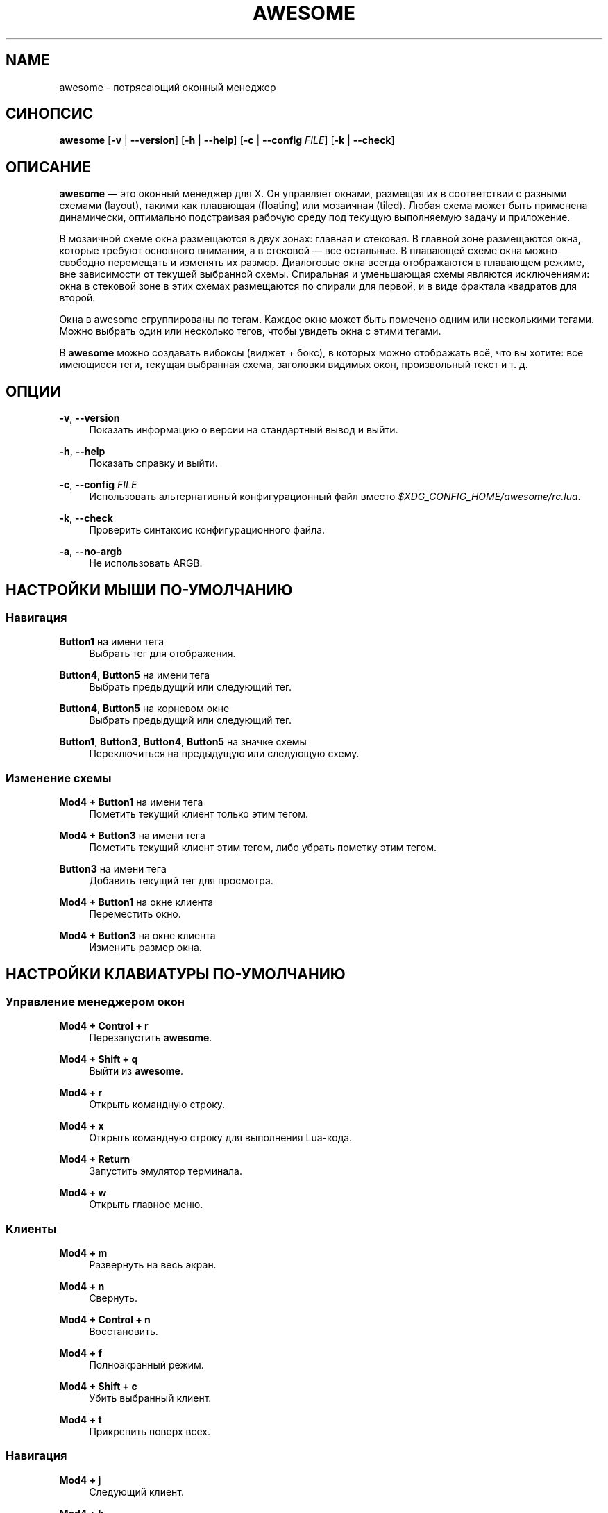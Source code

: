'\" t
.\"     Title: awesome
.\"    Author: [FIXME: author] [see http://docbook.sf.net/el/author]
.\" Generator: DocBook XSL Stylesheets v1.78.1 <http://docbook.sf.net/>
.\"      Date: 09/22/2015
.\"    Manual: \ \&
.\"    Source: \ \&
.\"  Language: English
.\"
.TH "AWESOME" "1" "09/22/2015" "\ \&" "\ \&"
.\" -----------------------------------------------------------------
.\" * Define some portability stuff
.\" -----------------------------------------------------------------
.\" ~~~~~~~~~~~~~~~~~~~~~~~~~~~~~~~~~~~~~~~~~~~~~~~~~~~~~~~~~~~~~~~~~
.\" http://bugs.debian.org/507673
.\" http://lists.gnu.org/archive/html/groff/2009-02/msg00013.html
.\" ~~~~~~~~~~~~~~~~~~~~~~~~~~~~~~~~~~~~~~~~~~~~~~~~~~~~~~~~~~~~~~~~~
.ie \n(.g .ds Aq \(aq
.el       .ds Aq '
.\" -----------------------------------------------------------------
.\" * set default formatting
.\" -----------------------------------------------------------------
.\" disable hyphenation
.nh
.\" disable justification (adjust text to left margin only)
.ad l
.\" -----------------------------------------------------------------
.\" * MAIN CONTENT STARTS HERE *
.\" -----------------------------------------------------------------
.SH "NAME"
awesome \- потрясающий оконный менеджер
.SH "СИНОПСИС"
.sp
\fBawesome\fR [\fB\-v\fR | \fB\-\-version\fR] [\fB\-h\fR | \fB\-\-help\fR] [\fB\-c\fR | \fB\-\-config\fR \fIFILE\fR] [\fB\-k\fR | \fB\-\-check\fR]
.SH "ОПИСАНИЕ"
.sp
\fBawesome\fR \(em это оконный менеджер для X\&. Он управляет окнами, размещая их в соответствии с разными схемами (layout), такими как плавающая (floating) или мозаичная (tiled)\&. Любая схема может быть применена динамически, оптимально подстраивая рабочую среду под текущую выполняемую задачу и приложение\&.
.sp
В мозаичной схеме окна размещаются в двух зонах: главная и стековая\&. В главной зоне размещаются окна, которые требуют основного внимания, а в стековой \(em все остальные\&. В плавающей схеме окна можно свободно перемещать и изменять их размер\&. Диалоговые окна всегда отображаются в плавающем режиме, вне зависимости от текущей выбранной схемы\&. Спиральная и уменьшающая схемы являются исключениями: окна в стековой зоне в этих схемах размещаются по спирали для первой, и в виде фрактала квадратов для второй\&.
.sp
Окна в awesome сгруппированы по тегам\&. Каждое окно может быть помечено одним или несколькими тегами\&. Можно выбрать один или несколько тегов, чтобы увидеть окна с этими тегами\&.
.sp
В \fBawesome\fR можно создавать вибоксы (виджет + бокс), в которых можно отображать всё, что вы хотите: все имеющиеся теги, текущая выбранная схема, заголовки видимых окон, произвольный текст и т\&. д\&.
.SH "ОПЦИИ"
.PP
\fB\-v\fR, \fB\-\-version\fR
.RS 4
Показать информацию о версии на стандартный вывод и выйти\&.
.RE
.PP
\fB\-h\fR, \fB\-\-help\fR
.RS 4
Показать справку и выйти\&.
.RE
.PP
\fB\-c\fR, \fB\-\-config\fR \fIFILE\fR
.RS 4
Использовать альтернативный конфигурационный файл вместо
\fI$XDG_CONFIG_HOME/awesome/rc\&.lua\fR\&.
.RE
.PP
\fB\-k\fR, \fB\-\-check\fR
.RS 4
Проверить синтаксис конфигурационного файла\&.
.RE
.PP
\fB\-a\fR, \fB\-\-no\-argb\fR
.RS 4
Не использовать ARGB\&.
.RE
.SH "НАСТРОЙКИ МЫШИ ПО-УМОЛЧАНИЮ"
.SS "Навигация"
.PP
\fBButton1\fR на имени тега
.RS 4
Выбрать тег для отображения\&.
.RE
.PP
\fBButton4\fR, \fBButton5\fR на имени тега
.RS 4
Выбрать предыдущий или следующий тег\&.
.RE
.PP
\fBButton4\fR, \fBButton5\fR на корневом окне
.RS 4
Выбрать предыдущий или следующий тег\&.
.RE
.PP
\fBButton1\fR, \fBButton3\fR, \fBButton4\fR, \fBButton5\fR на значке схемы
.RS 4
Переключиться на предыдущую или следующую схему\&.
.RE
.SS "Изменение схемы"
.PP
\fBMod4 + Button1\fR на имени тега
.RS 4
Пометить текущий клиент только этим тегом\&.
.RE
.PP
\fBMod4 + Button3\fR на имени тега
.RS 4
Пометить текущий клиент этим тегом, либо убрать пометку этим тегом\&.
.RE
.PP
\fBButton3\fR на имени тега
.RS 4
Добавить текущий тег для просмотра\&.
.RE
.PP
\fBMod4 + Button1\fR на окне клиента
.RS 4
Переместить окно\&.
.RE
.PP
\fBMod4 + Button3\fR на окне клиента
.RS 4
Изменить размер окна\&.
.RE
.SH "НАСТРОЙКИ КЛАВИАТУРЫ ПО-УМОЛЧАНИЮ"
.SS "Управление менеджером окон"
.PP
\fBMod4 + Control + r\fR
.RS 4
Перезапустить
\fBawesome\fR\&.
.RE
.PP
\fBMod4 + Shift + q\fR
.RS 4
Выйти из
\fBawesome\fR\&.
.RE
.PP
\fBMod4 + r\fR
.RS 4
Открыть командную строку\&.
.RE
.PP
\fBMod4 + x\fR
.RS 4
Открыть командную строку для выполнения Lua\-кода\&.
.RE
.PP
\fBMod4 + Return\fR
.RS 4
Запустить эмулятор терминала\&.
.RE
.PP
\fBMod4 + w\fR
.RS 4
Открыть главное меню\&.
.RE
.SS "Клиенты"
.PP
\fBMod4 + m\fR
.RS 4
Развернуть на весь экран\&.
.RE
.PP
\fBMod4 + n\fR
.RS 4
Свернуть\&.
.RE
.PP
\fBMod4 + Control + n\fR
.RS 4
Восстановить\&.
.RE
.PP
\fBMod4 + f\fR
.RS 4
Полноэкранный режим\&.
.RE
.PP
\fBMod4 + Shift + c\fR
.RS 4
Убить выбранный клиент\&.
.RE
.PP
\fBMod4 + t\fR
.RS 4
Прикрепить поверх всех\&.
.RE
.SS "Навигация"
.PP
\fBMod4 + j\fR
.RS 4
Следующий клиент\&.
.RE
.PP
\fBMod4 + k\fR
.RS 4
Предыдущий клиент\&.
.RE
.PP
\fBMod4 + u\fR
.RS 4
Первый клиент в режиме повышенного внимания (urgent)\&.
.RE
.PP
\fBMod4 + Left\fR
.RS 4
Выбрать предыдущий тег\&.
.RE
.PP
\fBMod4 + Right\fR
.RS 4
Выбрать следующий тег\&.
.RE
.PP
\fBMod4 + 1\-9\fR
.RS 4
Переключиться на тег по номеру (от 1 до 9)\&.
.RE
.PP
\fBMod4 + Control + j\fR
.RS 4
Следующий экран\&.
.RE
.PP
\fBMod4 + Control + k\fR
.RS 4
Предыдущий экран\&.
.RE
.PP
\fBMod4 + Escape\fR
.RS 4
Выбрать предыдущий выбранный набор тегов\&.
.RE
.SS "Изменение схемы"
.PP
\fBMod4 + Shift + j\fR
.RS 4
Поменять текущий и следующий за ним клиенты местами\&.
.RE
.PP
\fBMod4 + Shift + k\fR
.RS 4
Поменять текущий и предыдущий клиенты местами\&.
.RE
.PP
\fBMod4 + o\fR
.RS 4
Отправить клиент на следующий экран\&.
.RE
.PP
\fBMod4 + h\fR
.RS 4
Уменьшить главную зону на 5%\&.
.RE
.PP
\fBMod4 + l\fR
.RS 4
Увеличить главную зона на 5%\&.
.RE
.PP
\fBMod4 + Shift + h\fR
.RS 4
Увеличить число окон в главной зоне на 1\&.
.RE
.PP
\fBMod4 + Shift + l\fR
.RS 4
Уменьшить число окон в главной зоне на 1\&.
.RE
.PP
\fBMod4 + Control + h\fR
.RS 4
Увеличить число колонок для стековой зоны на 1\&.
.RE
.PP
\fBMod4 + Control + l\fR
.RS 4
Уменьшить число колонок для стековой зоны на 1\&.
.RE
.PP
\fBMod4 + space\fR
.RS 4
Выбрать следующую схему\&.
.RE
.PP
\fBMod4 + Shift + space\fR
.RS 4
Выбрать предыдущую схему\&.
.RE
.PP
\fBMod4 + Control + space\fR
.RS 4
Переключить плавающий режим для текущего клиента\&.
.RE
.PP
\fBMod4 + Control + Return\fR
.RS 4
Поменять текущий и главный клиенты местами\&.
.RE
.PP
\fBMod4 + Control + 1\-9\fR
.RS 4
Включить/выключить тег по номеру\&.
.RE
.PP
\fBMod4 + Shift + 1\-9\fR
.RS 4
Пометить клиента тегом по номеру\&.
.RE
.PP
\fBMod4 + Shift + Control + 1\-9\fR
.RS 4
Пометить/снять пометку клиента тегом по номеру\&.
.RE
.SH "НАСТРОЙКА"
.sp
\fBawesome\fR настраивается файлом \fI$XDG_CONFIG_HOME/awesome/rc\&.lua\fR (надо создать, если его нет)\&.
.SH "СИГНАЛЫ"
.sp
\fBawesome\fR может быть перезапущен сигналом SIGHUP\&.
.SH "СМОТРИ ТАКЖЕ"
.sp
\fBawesomerc\fR(5) \fBawesome\-client\fR(1)
.SH "БАГИ"
.sp
Само собой разумеется, что в \fBawesome\fR багов нет\&. Но могут встречаться ВНЕЗАПНОСТИ\&.
.SH "АВТОРЫ"
.sp
Julien Danjou <\m[blue]\fBjulien@danjou\&.info\fR\m[]\&\s-2\u[1]\d\s+2> и другие\&.
.SH "WWW"
.sp
\m[blue]\fBhttp://awesome\&.naquadah\&.org\fR\m[]
.SH "ПЕРЕВОД"
.sp
Это руководство переведено на русский язык Константином Степановым <\m[blue]\fBkstep@p\-nut\&.info\fR\m[]\&\s-2\u[2]\d\s+2> 13 апреля 2011 года\&.
.SH "NOTES"
.IP " 1." 4
julien@danjou.info
.RS 4
\%mailto:julien@danjou.info
.RE
.IP " 2." 4
kstep@p-nut.info
.RS 4
\%mailto:kstep@p-nut.info
.RE
